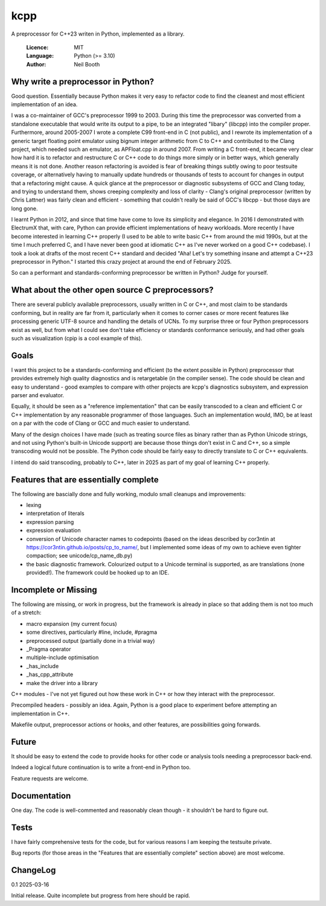 ====
kcpp
====

A preprocessor for C++23 writen in Python, implemented as a library.

  :Licence: MIT
  :Language: Python (>= 3.10)
  :Author: Neil Booth


Why write a preprocessor in Python?
===================================

Good question.  Essentially because Python makes it very easy to refactor code to find the
cleanest and most efficient implementation of an idea.

I was a co-maintainer of GCC's preprocessor 1999 to 2003.  During this time the
preprocessor was converted from a standalone executable that would write its output to a
pipe, to be an integrated "libary" (libcpp) into the compiler proper.  Furthermore, around
2005-2007 I wrote a complete C99 front-end in C (not public), and I rewrote its
implementation of a generic target floating point emulator using bignum integer arithmetic
from C to C++ and contributed to the Clang project, which needed such an emulator, as
APFloat.cpp in around 2007.  From writing a C front-end, it became very clear how hard it
is to refactor and restructure C or C++ code to do things more simply or in better ways,
which generally means it is not done.  Another reason refactoring is avoided is fear of
breaking things subtly owing to poor testsuite coverage, or alternatively having to
manually update hundreds or thousands of tests to account for changes in output that a
refactoring might cause.  A quick glance at the preprocessor or diagnostic subsystems of
GCC and Clang today, and trying to understand them, shows creeping complexity and loss of
clarity - Clang's original preprocessor (written by Chris Lattner) was fairly clean and
efficient - something that couldn't really be said of GCC's libcpp - but those days are
long gone.

I learnt Python in 2012, and since that time have come to love its simplicity and
elegance.  In 2016 I demonstrated with ElectrumX that, with care, Python can provide
efficient implementations of heavy workloads.  More recently I have become interested in
learning C++ properly (I used to be able to write basic C++ from around the mid 1990s, but
at the time I much preferred C, and I have never been good at idiomatic C++ as I've never
worked on a good C++ codebase).  I took a look at drafts of the most recent C++ standard
and decided "Aha! Let's try something insane and attempt a C++23 preprocessor in Python."
I started this crazy project at around the end of February 2025.

So can a performant and standards-conforming preprocessor be written in Python?  Judge for
yourself.


What about the other open source C preprocessors?
=================================================

There are several publicly available preprocessors, usually written in C or C++, and most
claim to be standards conforming, but in reality are far from it, particularly when it
comes to corner cases or more recent features like processing generic UTF-8 source and
handling the details of UCNs.  To my surprise three or four Python preprocessors exist as
well, but from what I could see don't take efficiency or standards conformance seriously,
and had other goals such as visualization (cpip is a cool example of this).


Goals
=====

I want this project to be a standards-conforming and efficient (to the extent possible in
Python) preprocessor that provides extremely high quality diagnostics and is retargetable
(in the compiler sense).  The code should be clean and easy to understand - good examples
to compare with other projects are kcpp's diagnostics subsystem, and expression parser and
evaluator.

Equally, it should be seen as a "reference implementation" that can be easily transcoded
to a clean and efficient C or C++ implementation by any reasonable programmer of those
languages.  Such an implementation would, IMO, be at least on a par with the code of Clang
or GCC and much easier to understand.

Many of the design choices I have made (such as treating source files as binary rather
than as Python Unicode strings, and not using Python's built-in Unicode support) are
because those things don't exist in C and C++, so a simple transcoding would not be
possible.  The Python code should be fairly easy to directly translate to C or C++
equivalents.

I intend do said transcoding, probably to C++, later in 2025 as part of my goal of
learning C++ properly.


Features that are essentially complete
======================================

The following are bascially done and fully working, modulo small cleanups and
improvements:

- lexing
- interpretation of literals
- expression parsing
- expression evaluation
- conversion of Unicode character names to codepoints (based on the ideas described by
  cor3ntin at https://cor3ntin.github.io/posts/cp_to_name/, but I implemented some ideas
  of my own to achieve even tighter compaction; see unicode/cp_name_db.py)
- the basic diagnostic framework.  Colourized output to a Unicode terminal is supported,
  as are translations (none provided!).  The framework could be hooked up to an IDE.


Incomplete or Missing
=====================

The following are missing, or work in progress, but the framework is already in place so
that adding them is not too much of a stretch:

- macro expansion (my current focus)
- some directives, particularly #line, include, #pragma
- preprocessed output (partially done in a trivial way)
- _Pragma operator
- multiple-include optimisation
- _has_include
- _has_cpp_attribute
- make the driver into a library

C++ modules - I've not yet figured out how these work in C++ or how they interact with the
preprocessor.

Precompiled headers - possibly an idea.  Again, Python is a good place to experiment
before attempting an implementation in C++.

Makefile output, preprocessor actions or hooks, and other features, are possibilities
going forwards.


Future
======

It should be easy to extend the code to provide hooks for other code or analysis tools
needing a preprocessor back-end.

Indeed a logical future continuation is to write a front-end in Python too.

Feature requests are welcome.


Documentation
=============

One day.  The code is well-commented and reasonably clean though - it shouldn't be hard to
figure out.


Tests
=====

I have fairly comprehensive tests for the code, but for various reasons I am keeping the
testsuite private.

Bug reports (for those areas in the "Features that are essentially complete" section
above) are most welcome.


ChangeLog
=========

0.1  2025-03-16

Initial release.  Quite incomplete but progress from here should be rapid.
